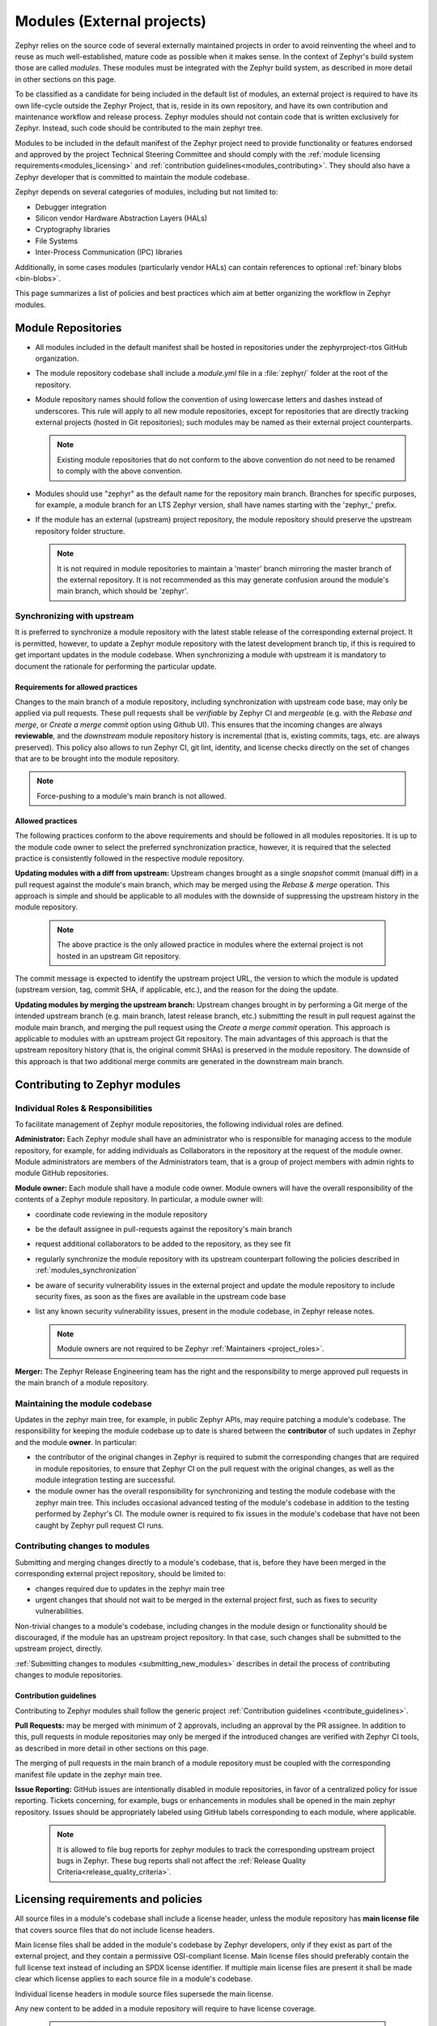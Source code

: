 .. _modules:

Modules (External projects)
############################

Zephyr relies on the source code of several externally maintained projects in
order to avoid reinventing the wheel and to reuse as much well-established,
mature code as possible when it makes sense. In the context of Zephyr's build
system those are called *modules*. These modules must be integrated with the
Zephyr build system, as described in more detail in other sections on
this page.

To be classified as a candidate for being included in the default list of
modules, an external project is required to have its own life-cycle outside
the Zephyr Project, that is, reside in its own repository, and have its own
contribution and maintenance workflow and release process. Zephyr modules
should not contain code that is written exclusively for Zephyr. Instead,
such code should be contributed to the main zephyr tree.

Modules to be included in the default manifest of the Zephyr project need to
provide functionality or features endorsed and approved by the project Technical
Steering Committee and should comply with the
:ref:`module licensing requirements<modules_licensing>` and
:ref:`contribution guidelines<modules_contributing>`. They should also have a
Zephyr developer that is committed to maintain the module codebase.

Zephyr depends on several categories of modules, including but not limited to:

- Debugger integration
- Silicon vendor Hardware Abstraction Layers (HALs)
- Cryptography libraries
- File Systems
- Inter-Process Communication (IPC) libraries

Additionally, in some cases modules (particularly vendor HALs) can contain
references to optional :ref:`binary blobs <bin-blobs>`.

This page summarizes a list of policies and best practices which aim at
better organizing the workflow in Zephyr modules.

Module Repositories
*******************

* All modules included in the default manifest shall be hosted in repositories
  under the zephyrproject-rtos GitHub organization.

* The module repository codebase shall include a *module.yml* file in a
  :file:`zephyr/` folder at the root of the repository.

* Module repository names should follow the convention of using lowercase
  letters and dashes instead of underscores. This rule will apply to all
  new module repositories, except for repositories that are directly
  tracking external projects (hosted in Git repositories); such modules
  may be named as their external project counterparts.

  .. note::

     Existing module repositories that do not conform to the above convention
     do not need to be renamed to comply with the above convention.

* Modules should use "zephyr" as the default name for the repository main
  branch. Branches for specific purposes, for example, a module branch for
  an LTS Zephyr version, shall have names starting with the 'zephyr\_' prefix.

* If the module has an external (upstream) project repository, the module
  repository should preserve the upstream repository folder structure.

  .. note::

     It is not required in module repositories to maintain a 'master'
     branch mirroring the master branch of the external repository. It
     is not recommended as this may generate confusion around the module's
     main branch, which should be 'zephyr'.

.. _modules_synchronization:

Synchronizing with upstream
===========================

It is preferred to synchronize a module repository with the latest stable
release of the corresponding external project. It is permitted, however, to
update a Zephyr module repository with the latest development branch tip,
if this is required to get important updates in the module codebase. When
synchronizing a module with upstream it is mandatory to document the
rationale for performing the particular update.

Requirements for allowed practices
----------------------------------

Changes to the main branch of a module repository, including synchronization
with upstream code base, may only be applied via pull requests. These pull
requests shall be *verifiable* by Zephyr CI and *mergeable* (e.g. with the
*Rebase and merge*, or *Create a merge commit* option using Github UI). This
ensures that the incoming changes are always **reviewable**, and the
*downstream* module repository history is incremental (that is, existing
commits, tags, etc. are always preserved). This policy also allows to run
Zephyr CI, git lint, identity, and license checks directly on the set of
changes that are to be brought into the module repository.

.. note::

     Force-pushing to a module's main branch is not allowed.

Allowed practices
-----------------

The following practices conform to the above requirements and should be
followed in all modules repositories. It is up to the module code owner
to select the preferred synchronization practice, however, it is required
that the selected practice is consistently followed in the respective
module repository.

**Updating modules with a diff from upstream:**
Upstream changes brought as a single *snapshot* commit (manual diff) in a
pull request against the module's main branch, which may be merged using
the *Rebase & merge* operation. This approach is simple and
should be applicable to all modules with the downside of suppressing the
upstream history in the module repository.

  .. note::

     The above practice is the only allowed practice in modules where
     the external project is not hosted in an upstream Git repository.

The commit message is expected to identify the upstream project URL, the
version to which the module is updated (upstream version, tag, commit SHA,
if applicable, etc.), and the reason for the doing the update.

**Updating modules by merging the upstream branch:**
Upstream changes brought in by performing a Git merge of the intended upstream
branch (e.g. main branch, latest release branch, etc.) submitting the result in
pull request against the module main branch, and merging the pull request using
the *Create a merge commit* operation.
This approach is applicable to modules with an upstream project Git repository.
The main advantages of this approach is that the upstream repository history
(that is, the original commit SHAs) is preserved in the module repository. The
downside of this approach is that two additional merge commits are generated in
the downstream main branch.


Contributing to Zephyr modules
******************************

.. _modules_contributing:


Individual Roles & Responsibilities
===================================

To facilitate management of Zephyr module repositories, the following
individual roles are defined.

**Administrator:** Each Zephyr module shall have an administrator
who is responsible for managing access to the module repository,
for example, for adding individuals as Collaborators in the repository
at the request of the module owner. Module administrators are
members of the Administrators team, that is a group of project
members with admin rights to module GitHub repositories.

**Module owner:** Each module shall have a module code owner. Module
owners will have the overall responsibility of the contents of a
Zephyr module repository. In particular, a module owner will:

* coordinate code reviewing in the module repository
* be the default assignee in pull-requests against the repository's
  main branch
* request additional collaborators to be added to the repository, as
  they see fit
* regularly synchronize the module repository with its upstream
  counterpart following the policies described in
  :ref:`modules_synchronization`
* be aware of security vulnerability issues in the external project
  and update the module repository to include security fixes, as
  soon as the fixes are available in the upstream code base
* list any known security vulnerability issues, present in the
  module codebase, in Zephyr release notes.


  .. note::

     Module owners are not required to be Zephyr
     :ref:`Maintainers <project_roles>`.

**Merger:** The Zephyr Release Engineering team has the right and the
responsibility to merge approved pull requests in the main branch of a
module repository.


Maintaining the module codebase
===============================

Updates in the zephyr main tree, for example, in public Zephyr APIs,
may require patching a module's codebase. The responsibility for keeping
the module codebase up to date is shared between the **contributor** of
such updates in Zephyr and the module **owner**. In particular:

* the contributor of the original changes in Zephyr is required to submit
  the corresponding changes that are required in module repositories, to
  ensure that Zephyr CI on the pull request with the original changes, as
  well as the module integration testing are successful.

* the module owner has the overall responsibility for synchronizing
  and testing the module codebase with the zephyr main tree.
  This includes occasional advanced testing of the module's codebase
  in addition to the testing performed by Zephyr's CI.
  The module owner is required to fix issues in the module's codebase that
  have not been caught by Zephyr pull request CI runs.



Contributing changes to modules
===============================

Submitting and merging changes directly to a module's codebase, that is,
before they have been merged in the corresponding external project
repository, should be limited to:

* changes required due to updates in the zephyr main tree
* urgent changes that should not wait to be merged in the external project
  first, such as fixes to security vulnerabilities.

Non-trivial changes to a module's codebase, including changes in the module
design or functionality should be discouraged, if the module has an upstream
project repository. In that case, such changes shall be submitted to the
upstream project, directly.

:ref:`Submitting changes to modules <submitting_new_modules>` describes in
detail the process of contributing changes to module repositories.

Contribution guidelines
-----------------------

Contributing to Zephyr modules shall follow the generic project
:ref:`Contribution guidelines <contribute_guidelines>`.

**Pull Requests:** may be merged with minimum of 2 approvals, including
an approval by the PR assignee. In addition to this, pull requests in module
repositories may only be merged if the introduced changes are verified
with Zephyr CI tools, as described in more detail in other sections on
this page.

The merging of pull requests in the main branch of a module
repository must be coupled with the corresponding manifest
file update in the zephyr main tree.

**Issue Reporting:** GitHub issues are intentionally disabled in module
repositories, in
favor of a centralized policy for issue reporting. Tickets concerning, for
example, bugs or enhancements in modules shall be opened in the main
zephyr repository. Issues should be appropriately labeled using GitHub
labels corresponding to each module, where applicable.

  .. note::

     It is allowed to file bug reports for zephyr modules to track
     the corresponding upstream project bugs in Zephyr. These bug reports
     shall not affect the
     :ref:`Release Quality Criteria<release_quality_criteria>`.


.. _modules_licensing:

Licensing requirements and policies
***********************************

All source files in a module's codebase shall include a license header,
unless the module repository has **main license file** that covers source
files that do not include license headers.

Main license files shall be added in the module's codebase by Zephyr
developers, only if they exist as part of the external project,
and they contain a permissive OSI-compliant license. Main license files
should preferably contain the full license text instead of including an
SPDX license identifier. If multiple main license files are present it
shall be made clear which license applies to each source file in a module's
codebase.

Individual license headers in module source files supersede the main license.

Any new content to be added in a module repository will require to have
license coverage.

  .. note::

     Zephyr recommends conveying module licensing via individual license
     headers and main license files. This not a hard requirement; should
     an external project have its own practice of conveying how licensing
     applies in the module's codebase (for example, by having a single or
     multiple main license files), this practice may be accepted by and
     be referred to in the Zephyr module, as long as licensing requirements,
     for example OSI compliance, are satisfied.

License policies
================

When creating a module repository a developer shall:

* import the main license files, if they exist in the external project, and
* document (for example in the module README or .yml file) the default license
  that covers the module's codebase.

License checks
--------------

License checks (via CI tools) shall be enabled on every pull request that
adds new content in module repositories.


Documentation requirements
**************************

All Zephyr module repositories shall include an .rst file documenting:

* the scope and the purpose of the module
* how the module integrates with Zephyr
* the owner of the module repository
* synchronization information with the external project (commit, SHA, version etc.)
* licensing information as described in :ref:`modules_licensing`.

The file shall be required for the inclusion of the module and the contained
information should be kept up to date.


Testing requirements
********************

All Zephyr modules should provide some level of **integration** testing,
ensuring that the integration with Zephyr works correctly.
Integration tests:

* may be in the form of a minimal set of samples and tests that reside
  in the zephyr main tree
* should verify basic usage of the module (configuration,
  functional APIs, etc.) that is integrated with Zephyr.
* shall be built and executed (for example in QEMU) as part of
  twister runs in pull requests that introduce changes in module
  repositories.

  .. note::

     New modules, that are candidates for being included in the Zephyr
     default manifest, shall provide some level of integration testing.

  .. note::

     Vendor HALs are implicitly tested via Zephyr tests built or executed
     on target platforms, so they do not need to provide integration tests.

The purpose of integration testing is not to provide functional verification
of the module; this should be part of the testing framework of the external
project.

Certain external projects provide test suites that reside in the upstream
testing infrastructure but are written explicitly for Zephyr. These tests
may (but are not required to) be part of the Zephyr test framework.

Deprecating and removing modules
*********************************

Modules may be deprecated for reasons including, but not limited to:

* Lack of maintainership in the module
* Licensing changes in the external project
* Codebase becoming obsolete

The module information shall indicate whether a module is
deprecated and the build system shall issue a warning
when trying to build Zephyr using a deprecated module.

Deprecated modules may be removed from the Zephyr default manifest
after 2 Zephyr releases.

  .. note::

     Repositories of removed modules shall remain accessible via their
     original URL, as they are required by older Zephyr versions.


Integrate modules in Zephyr build system
****************************************

The build system variable :makevar:`ZEPHYR_MODULES` is a `CMake list`_ of
absolute paths to the directories containing Zephyr modules. These modules
contain :file:`CMakeLists.txt` and :file:`Kconfig` files describing how to
build and configure them, respectively. Module :file:`CMakeLists.txt` files are
added to the build using CMake's `add_subdirectory()`_ command, and the
:file:`Kconfig` files are included in the build's Kconfig menu tree.

If you have :ref:`west <west>` installed, you don't need to worry about how
this variable is defined unless you are adding a new module. The build system
knows how to use west to set :makevar:`ZEPHYR_MODULES`. You can add additional
modules to this list by setting the :makevar:`ZEPHYR_EXTRA_MODULES` CMake
variable or by adding a :makevar:`ZEPHYR_EXTRA_MODULES` line to ``.zephyrrc``
(See the section on :ref:`env_vars` for more details). This can be
useful if you want to keep the list of modules found with west and also add
your own.

.. note::
   If the module ``FOO`` is provided by :ref:`west <west>` but also given with
   ``-DZEPHYR_EXTRA_MODULES=/<path>/foo`` then the module given by the command
   line variable :makevar:`ZEPHYR_EXTRA_MODULES` will take precedence.
   This allows you to use a custom version of ``FOO`` when building and still
   use other Zephyr modules provided by :ref:`west <west>`.
   This can for example be useful for special test purposes.

If you want to permanently add modules to the zephyr workspace and you are
using zephyr as your manifest repository, you can also add a west manifest file
into the :zephyr_file:`submanifests` directory. See
:zephyr_file:`submanifests/README.txt` for more details.

See :ref:`west-basics` for more on west workspaces.

Finally, you can also specify the list of modules yourself in various ways, or
not use modules at all if your application doesn't need them.

.. _module-yml:

Module yaml file description
****************************

A module can be described using a file named :file:`zephyr/module.yml`.
The format of :file:`zephyr/module.yml` is described in the following:

Module name
===========

Each Zephyr module is given a name by which it can be referred to in the build
system.

The name may be specified in the :file:`zephyr/module.yml` file:

.. code-block:: yaml

   name: <name>

In CMake the location of the Zephyr module can then be referred to using the
CMake variable ``ZEPHYR_<MODULE_NAME>_MODULE_DIR`` and the variable
``ZEPHYR_<MODULE_NAME>_CMAKE_DIR`` holds the location of the directory
containing the module's :file:`CMakeLists.txt` file.

.. note::
   When used for CMake and Kconfig variables, all letters in module names are
   converted to uppercase and all non-alphanumeric characters are converted
   to underscores (_).
   As example, the module ``foo-bar`` must be referred to as
   ``ZEPHYR_FOO_BAR_MODULE_DIR`` in CMake and Kconfig.

Here is an example for the Zephyr module ``foo``:

.. code-block:: yaml

   name: foo

.. note::
   If the ``name`` field is not specified then the Zephyr module name will be
   set to the name of the module folder.
   As example, the Zephyr module located in :file:`<workspace>/modules/bar` will
   use ``bar`` as its module name if nothing is specified in
   :file:`zephyr/module.yml`.

Module integration files (in-module)
====================================

Inclusion of build files, :file:`CMakeLists.txt` and :file:`Kconfig`, can be
described as:

.. code-block:: yaml

   build:
     cmake: <cmake-directory>
     kconfig: <directory>/Kconfig

The ``cmake: <cmake-directory>`` part specifies that
:file:`<cmake-directory>` contains the :file:`CMakeLists.txt` to use. The
``kconfig: <directory>/Kconfig`` part specifies the Kconfig file to use.
Neither is required: ``cmake`` defaults to ``zephyr``, and ``kconfig``
defaults to ``zephyr/Kconfig``.

Here is an example :file:`module.yml` file referring to
:file:`CMakeLists.txt` and :file:`Kconfig` files in the root directory of the
module:

.. code-block:: yaml

   build:
     cmake: .
     kconfig: Kconfig

Build system integration
========================

When a module has a :file:`module.yml` file, it will automatically be included into
the Zephyr build system. The path to the module is then accessible through Kconfig
and CMake variables.

In both Kconfig and CMake, the variable ``ZEPHYR_<MODULE_NAME>_MODULE_DIR``
contains the absolute path to the module.

In CMake, ``ZEPHYR_<MODULE_NAME>_CMAKE_DIR`` contains the
absolute path to the directory containing the :file:`CMakeLists.txt` file that
is included into CMake build system. This variable's value is empty if the
module.yml file does not specify a CMakeLists.txt.

To read these variables for a Zephyr module named ``foo``:

- In CMake: use ``${ZEPHYR_FOO_MODULE_DIR}`` for the module's top level directory, and ``${ZEPHYR_FOO_CMAKE_DIR}`` for the directory containing its :file:`CMakeLists.txt`
- In Kconfig: use ``$(ZEPHYR_FOO_MODULE_DIR)`` for the module's top level directory

Notice how a lowercase module name ``foo`` is capitalized to ``FOO``
in both CMake and Kconfig.

These variables can also be used to test whether a given module exists.
For example, to verify that ``foo`` is the name of a Zephyr module:

.. code-block:: cmake

  if(ZEPHYR_FOO_MODULE_DIR)
    # Do something if FOO exists.
  endif()

In Kconfig, the variable may be used to find additional files to include.
For example, to include the file :file:`some/Kconfig` in module ``foo``:

.. code-block:: kconfig

  source "$(ZEPHYR_FOO_MODULE_DIR)/some/Kconfig"

During CMake processing of each Zephyr module, the following two variables are
also available:

- the current module's top level directory: ``${ZEPHYR_CURRENT_MODULE_DIR}``
- the current module's :file:`CMakeLists.txt` directory: ``${ZEPHYR_CURRENT_CMAKE_DIR}``

This removes the need for a Zephyr module to know its own name during CMake
processing. The module can source additional CMake files using these ``CURRENT``
variables. For example:

.. code-block:: cmake

  include(${ZEPHYR_CURRENT_MODULE_DIR}/cmake/code.cmake)

It is possible to append values to a Zephyr CMake list variable from the module's first
CMakeLists.txt file.
To do so, append the value to the list and then set the list in the PARENT_SCOPE
of the CMakeLists.txt file. For example, to append ``bar`` to the ``FOO_LIST`` variable in the
Zephyr CMakeLists.txt scope:

.. code-block:: cmake

  list(APPEND FOO_LIST bar)
  set(FOO_LIST ${FOO_LIST} PARENT_SCOPE)

An example of a Zephyr list where this is useful is when adding additional
directories to the ``SYSCALL_INCLUDE_DIRS`` list.

Zephyr module dependencies
==========================

A Zephyr module may be dependent on other Zephyr modules to be present in order
to function correctly. Or it might be that a given Zephyr module must be
processed after another Zephyr module, due to dependencies of certain CMake
targets.

Such a dependency can be described using the ``depends`` field.

.. code-block:: yaml

   build:
     depends:
       - <module>

Here is an example for the Zephyr module ``foo`` that is dependent on the Zephyr
module ``bar`` to be present in the build system:

.. code-block:: yaml

   name: foo
   build:
     depends:
     - bar

This example will ensure that ``bar`` is present when ``foo`` is included into
the build system, and it will also ensure that ``bar`` is processed before
``foo``.

.. _modules_module_ext_root:

Module integration files (external)
===================================

Module integration files can be located externally to the Zephyr module itself.
The ``MODULE_EXT_ROOT`` variable holds a list of roots containing integration
files located externally to Zephyr modules.

Module integration files in Zephyr
----------------------------------

The Zephyr repository contain :file:`CMakeLists.txt` and :file:`Kconfig` build
files for certain known Zephyr modules.

Those files are located under

.. code-block:: none

   <ZEPHYR_BASE>
   └── modules
       └── <module_name>
           ├── CMakeLists.txt
           └── Kconfig

Module integration files in a custom location
---------------------------------------------

You can create a similar ``MODULE_EXT_ROOT`` for additional modules, and make
those modules known to Zephyr build system.

Create a ``MODULE_EXT_ROOT`` with the following structure

.. code-block:: none

   <MODULE_EXT_ROOT>
   └── modules
       ├── modules.cmake
       └── <module_name>
           ├── CMakeLists.txt
           └── Kconfig

and then build your application by specifying ``-DMODULE_EXT_ROOT`` parameter to
the CMake build system. The ``MODULE_EXT_ROOT`` accepts a CMake list of roots as
argument.

A Zephyr module can automatically be added to the ``MODULE_EXT_ROOT``
list using the module description file :file:`zephyr/module.yml`, see
:ref:`modules_build_settings`.

.. note::

   ``ZEPHYR_BASE`` is always added as a ``MODULE_EXT_ROOT`` with the lowest
   priority.
   This allows you to overrule any integration files under
   ``<ZEPHYR_BASE>/modules/<module_name>`` with your own implementation your own
   ``MODULE_EXT_ROOT``.

The :file:`modules.cmake` file must contain the logic that specifies the
integration files for Zephyr modules via specifically named CMake variables.

To include a module's CMake file, set the variable ``ZEPHYR_<MODULE_NAME>_CMAKE_DIR``
to the path containing the CMake file.

To include a module's Kconfig file, set the variable ``ZEPHYR_<MODULE_NAME>_KCONFIG``
to the path to the Kconfig file.

The following is an example on how to add support the the ``FOO`` module.

Create the following structure

.. code-block:: none

   <MODULE_EXT_ROOT>
   └── modules
       ├── modules.cmake
       └── foo
           ├── CMakeLists.txt
           └── Kconfig

and inside the :file:`modules.cmake` file, add the following content

.. code-block:: cmake

   set(ZEPHYR_FOO_CMAKE_DIR ${CMAKE_CURRENT_LIST_DIR}/foo)
   set(ZEPHYR_FOO_KCONFIG   ${CMAKE_CURRENT_LIST_DIR}/foo/Kconfig)

Module integration files (zephyr/module.yml)
--------------------------------------------

The module description file :file:`zephyr/module.yml` can be used to specify
that the build files, :file:`CMakeLists.txt` and :file:`Kconfig`, are located
in a :ref:`modules_module_ext_root`.

Build files located in a ``MODULE_EXT_ROOT`` can be described as:

.. code-block:: yaml

   build:
     cmake-ext: True
     kconfig-ext: True

This allows control of the build inclusion to be described externally to the
Zephyr module.

The Zephyr repository itself is always added as a Zephyr module ext root.

.. _modules_build_settings:

Build settings
==============

It is possible to specify additional build settings that must be used when
including the module into the build system.

All ``root`` settings are relative to the root of the module.

Build settings supported in the :file:`module.yml` file are:

- ``board_root``: Contains additional boards that are available to the build
  system. Additional boards must be located in a :file:`<board_root>/boards`
  folder.
- ``dts_root``: Contains additional dts files related to the architecture/soc
  families. Additional dts files must be located in a :file:`<dts_root>/dts`
  folder.
- ``soc_root``: Contains additional SoCs that are available to the build
  system. Additional SoCs must be located in a :file:`<soc_root>/soc` folder.
- ``arch_root``: Contains additional architectures that are available to the
  build system. Additional architectures must be located in a
  :file:`<arch_root>/arch` folder.
- ``module_ext_root``: Contains :file:`CMakeLists.txt` and :file:`Kconfig` files
  for Zephyr modules, see also :ref:`modules_module_ext_root`.

Example of a :file:`module.yaml` file containing additional roots, and the
corresponding file system layout.

.. code-block:: yaml

   build:
     settings:
       board_root: .
       dts_root: .
       soc_root: .
       arch_root: .
       module_ext_root: .


requires the following folder structure:

.. code-block:: none

   <zephyr-module-root>
   ├── arch
   ├── boards
   ├── dts
   ├── modules
   └── soc

Twister (Test Runner)
=====================

To execute both tests and samples available in modules, the Zephyr test runner
(twister) should be pointed to the directories containing those samples and
tests. This can be done by specifying the path to both samples and tests in the
:file:`zephyr/module.yml` file.  Additionally, if a module defines out of tree
boards, the module file can point twister to the path where those files
are maintained in the module. For example:


.. code-block:: yaml

    build:
      cmake: .
    samples:
      - samples
    tests:
      - tests
    boards:
      - boards

.. _modules-bin-blobs:

Binary Blobs
============

Zephyr supports fetching and using :ref:`binary blobs <bin-blobs>`, and their
metadata is contained entirely in :file:`zephyr/module.yml`. This is because
a binary blob must always be associated with a Zephyr module, and thus the
blob metadata belongs in the module's description itself.

Binary blobs are fetched using :ref:`west <west-blobs>`.  If ``west`` is
:ref:`not used <modules_without_west>`, they must be downloaded and
verified manually.

The ``blobs`` section in :file:`zephyr/module.yml` consists of a sequence of
maps, each of which has the following entries:

- ``path``: The path to the binary blob, relative to the :file:`zephyr/blobs/`
  folder in the module repository
- ``sha256``: `SHA-256 <https://en.wikipedia.org/wiki/SHA-2>`_ checksum of the
  binary blob file
- ``type``: The :ref:`type of binary blob <bin-blobs-types>`. Currently limited
  to ``img`` or ``lib``
- ``version``: A version string
- ``license-path``: Path to the license file for this blob, relative to the root
  of the module repository
- ``url``: URL that identifies the location the blob will be fetched from, as
  well as the fetching scheme to use
- ``description``: Human-readable description of the binary blob
- ``doc-url``: A URL pointing to the location of the official documentation for
  this blob

Module Inclusion
================

.. _modules_using_west:

Using West
----------

If west is installed and :makevar:`ZEPHYR_MODULES` is not already set, the
build system finds all the modules in your :term:`west installation` and uses
those. It does this by running :ref:`west list <west-built-in-misc>` to get
the paths of all the projects in the installation, then filters the results to
just those projects which have the necessary module metadata files.

Each project in the ``west list`` output is tested like this:

- If the project contains a file named :file:`zephyr/module.yml`, then the
  content of that file will be used to determine which files should be added
  to the build, as described in the previous section.

- Otherwise (i.e. if the project has no :file:`zephyr/module.yml`), the
  build system looks for :file:`zephyr/CMakeLists.txt` and
  :file:`zephyr/Kconfig` files in the project. If both are present, the project
  is considered a module, and those files will be added to the build.

- If neither of those checks succeed, the project is not considered a module,
  and is not added to :makevar:`ZEPHYR_MODULES`.

.. _modules_without_west:

Without West
------------

If you don't have west installed or don't want the build system to use it to
find Zephyr modules, you can set :makevar:`ZEPHYR_MODULES` yourself using one
of the following options. Each of the directories in the list must contain
either a :file:`zephyr/module.yml` file or the files
:file:`zephyr/CMakeLists.txt` and :file:`Kconfig`, as described in the previous
section.

#. At the CMake command line, like this:

   .. code-block:: console

      cmake -DZEPHYR_MODULES=<path-to-module1>[;<path-to-module2>[...]] ...

#. At the top of your application's top level :file:`CMakeLists.txt`, like this:

   .. code-block:: cmake

      set(ZEPHYR_MODULES <path-to-module1> <path-to-module2> [...])
      find_package(Zephyr REQUIRED HINTS $ENV{ZEPHYR_BASE})

   If you choose this option, make sure to set the variable **before**  calling
   ``find_package(Zephyr ...)``, as shown above.

#. In a separate CMake script which is pre-loaded to populate the CMake cache,
   like this:

   .. code-block:: cmake

      # Put this in a file with a name like "zephyr-modules.cmake"
      set(ZEPHYR_MODULES <path-to-module1> <path-to-module2>
        CACHE STRING "pre-cached modules")

   You can tell the build system to use this file by adding ``-C
   zephyr-modules.cmake`` to your CMake command line.

Not using modules
-----------------

If you don't have west installed and don't specify :makevar:`ZEPHYR_MODULES`
yourself, then no additional modules are added to the build. You will still be
able to build any applications that don't require code or Kconfig options
defined in an external repository.

Submitting changes to modules
******************************

When submitting new or making changes to existing modules the main repository
Zephyr needs a reference to the changes to be able to verify the changes. In the
main tree this is done using revisions. For code that is already merged and part
of the tree we use the commit hash, a tag, or a branch name. For pull requests
however, we require specifying the pull request number in the revision field to
allow building the zephyr main tree with the changes submitted to the
module.

To avoid merging changes to master with pull request information, the pull
request should be marked as ``DNM`` (Do Not Merge) or preferably a draft pull
request to make sure it is not merged by mistake and to allow for the module to
be merged first and be assigned a permanent commit hash. Once the module is
merged, the revision will need to be changed either by the submitter or by the
maintainer to the commit hash of the module which reflects the changes.

Note that multiple and dependent changes to different modules can be submitted
using exactly the same process. In this case you will change multiple entries of
all modules that have a pull request against them.

.. _submitting_new_modules:

Process for submitting a new module
===================================

Please follow the process in :ref:`external-src-process` and obtain the TSC
approval to integrate the external source code as a module

If the request is approved, a new repository will
created by the project team and initialized with basic information that would
allow submitting code to the module project following the project contribution
guidelines.

If a module is maintained as a fork of another project on Github, the Zephyr
module related files and changes in relation to upstream need to be maintained
in a special branch named ``zephyr``.

Maintainers from the Zephyr project will create the repository and initialize
it. You will be added as a collaborator in the new repository.  Submit the
module content (code) to the new repository following the guidelines described
:ref:`here <modules_using_west>`, and then add a new entry to the
:zephyr_file:`west.yml` with the following information:

   .. code-block:: console

        - name: <name of repository>
          path: <path to where the repository should be cloned>
          revision: <ref pointer to module pull request>


For example, to add *my_module* to the manifest:

.. code-block:: console

    - name: my_module
      path: modules/lib/my_module
      revision: pull/23/head


Where 23 in the example above indicated the pull request number submitted to the
*my_module* repository. Once the module changes are reviewed and merged, the
revision needs to be changed to the commit hash from the module repository.

.. _changes_to_existing_module:

Process for submitting changes to existing modules
==================================================

#. Submit the changes using a pull request to an existing repository following
   the :ref:`contribution guidelines <contribute_guidelines>`.
#. Submit a pull request changing the entry referencing the module into the
   :zephyr_file:`west.yml` of the main Zephyr tree with the following
   information:

   .. code-block:: console

        - name: <name of repository>
          path: <path to where the repository should be cloned>
          revision: <ref pointer to module pull request>


For example, to add *my_module* to the manifest:

.. code-block:: console

    - name: my_module
      path: modules/lib/my_module
      revision: pull/23/head

Where 23 in the example above indicated the pull request number submitted to the
*my_module* repository. Once the module changes are reviewed and merged, the
revision needs to be changed to the commit hash from the module repository.



.. _CMake list: https://cmake.org/cmake/help/latest/manual/cmake-language.7.html#lists
.. _add_subdirectory(): https://cmake.org/cmake/help/latest/command/add_subdirectory.html

.. _GitHub issues: https://github.com/zephyrproject-rtos/zephyr/issues
